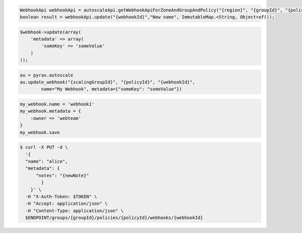 .. code-block:: csharp

.. code-block:: java

  WebhookApi webhookApi = autoscaleApi.getWebhookApiForZoneAndGroupAndPolicy("{region}", "{groupId}", "{policyId}");
  boolean result = webhookApi.update("{webhookId}","New name", ImmutableMap.<String, Object>of());

.. code-block:: javascript

.. code-block:: php

    $webhook->update(array(
        'metadata' => array(
            'someKey' => 'someValue'
        )
    ));

.. code-block:: python

    au = pyrax.autoscale
    au.update_webhook("{scalingGroupId}", "{policyId}", "{webhookId}",
            name="My Webhook", metadata={"someKey": "someValue"})

.. code-block:: ruby

  my_webhook.name = 'webhook1'
  my_webhook.metadata = {
      :owner => 'webteam'
  }
  my_webhook.save

.. code-block:: sh

  $ curl -X PUT -d \
    '{
    "name": "alice",
    "metadata": {
        "notes": "{newNote}"
          }
      }' \
    -H "X-Auth-Token: $TOKEN" \
    -H "Accept: application/json" \
    -H "Content-Type: application/json" \
    $ENDPOINT/groups/{groupId}/policies/{policyId}/webhooks/{webhookId}
